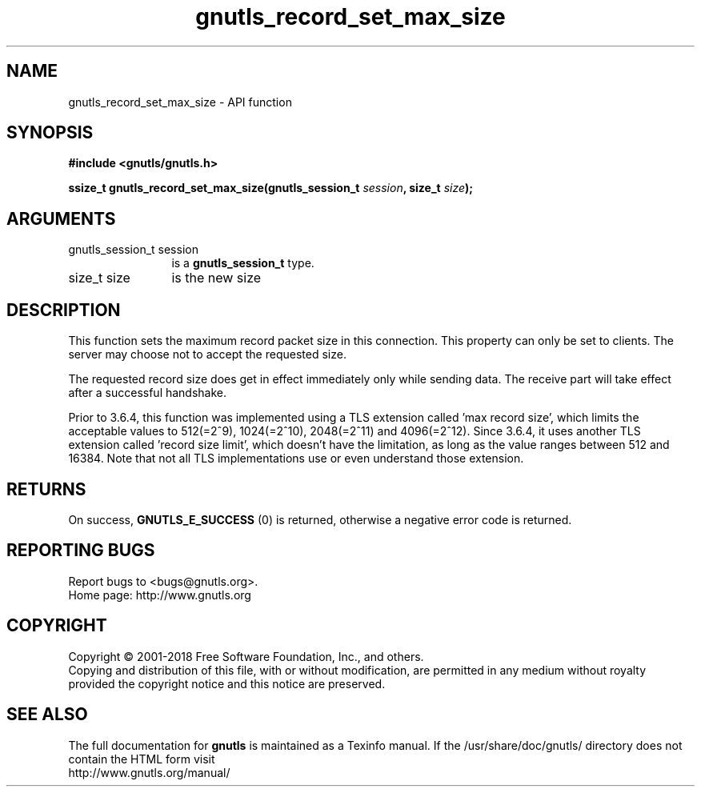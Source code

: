 .\" DO NOT MODIFY THIS FILE!  It was generated by gdoc.
.TH "gnutls_record_set_max_size" 3 "3.6.4" "gnutls" "gnutls"
.SH NAME
gnutls_record_set_max_size \- API function
.SH SYNOPSIS
.B #include <gnutls/gnutls.h>
.sp
.BI "ssize_t gnutls_record_set_max_size(gnutls_session_t " session ", size_t " size ");"
.SH ARGUMENTS
.IP "gnutls_session_t session" 12
is a \fBgnutls_session_t\fP type.
.IP "size_t size" 12
is the new size
.SH "DESCRIPTION"
This function sets the maximum record packet size in this
connection.  This property can only be set to clients.  The server
may choose not to accept the requested size.

The requested record size does get in effect immediately only while
sending data. The receive part will take effect after a successful
handshake.

Prior to 3.6.4, this function was implemented using a TLS extension
called 'max record size', which limits the acceptable values to
512(=2^9), 1024(=2^10), 2048(=2^11) and 4096(=2^12). Since 3.6.4,
it uses another TLS extension called 'record size limit', which
doesn't have the limitation, as long as the value ranges between
512 and 16384.  Note that not all TLS implementations use or even
understand those extension.
.SH "RETURNS"
On success, \fBGNUTLS_E_SUCCESS\fP (0) is returned,
otherwise a negative error code is returned.
.SH "REPORTING BUGS"
Report bugs to <bugs@gnutls.org>.
.br
Home page: http://www.gnutls.org

.SH COPYRIGHT
Copyright \(co 2001-2018 Free Software Foundation, Inc., and others.
.br
Copying and distribution of this file, with or without modification,
are permitted in any medium without royalty provided the copyright
notice and this notice are preserved.
.SH "SEE ALSO"
The full documentation for
.B gnutls
is maintained as a Texinfo manual.
If the /usr/share/doc/gnutls/
directory does not contain the HTML form visit
.B
.IP http://www.gnutls.org/manual/
.PP
